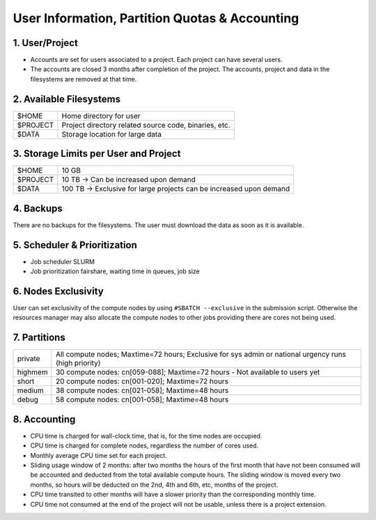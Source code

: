 User Information, Partition Quotas & Accounting
===============================================

1. User/Project
---------------

* Accounts are set for users associated to a project. Each project can have several users.

* The accounts are closed 3 months after completion of the project. The accounts, project and data in the filesystems are removed at that time.


2. Available Filesystems
------------------------

.. list-table:: 

  * - $HOME	
    - Home directory for user
  * - $PROJECT	
    - Project directory related source code, binaries, etc.
  * - $DATA	
    - Storage location for large data
 

3. Storage Limits per User and Project 
--------------------------------------

.. list-table::

  * - $HOME	
    - 10 GB
  * - $PROJECT	
    - 10 TB → Can be increased upon demand
  * - $DATA	
    - 100 TB → Exclusive for large projects can be increased upon demand
    
4. Backups
----------

There are no backups for the filesystems. The user must download the data as soon as it is available.

5. Scheduler & Prioritization
-----------------------------

* Job scheduler	SLURM

* Job prioritization	fairshare, waiting time in queues, job size
 

6. Nodes Exclusivity
--------------------

User can set exclusivity of the compute nodes by using ``#SBATCH --exclusive`` in the submission script. Otherwise the resources manager may also allocate the compute nodes to other jobs providing there are cores not being used.

7. Partitions
-------------

.. list-table::

  * - private
    - All compute nodes; Maxtime=72 hours; Exclusive for sys admin or national urgency runs (high priority)
  * - highmem
    - 30 compute nodes: cn[059-088]; Maxtime=72 hours - Not available to users yet
  * - short
    - 20 compute nodes: cn[001-020]; Maxtime=72 hours
  * - medium
    - 38 compute nodes: cn[021-058]; Maxtime=48 hours
  * - debug	
    - 58 compute nodes: cn[001-058]; Maxtime=48 hours
 

8. Accounting
-------------

* CPU time is charged for wall-clock time, that is, for the time nodes are occupied.

* CPU time is charged for complete nodes, regardless the number of cores used.

* Monthly average CPU time set for each project.

* Sliding usage window of 2 months: after two months the hours of the first month that have not been consumed will be accounted and deducted from the total available compute hours. The sliding window is moved every two months, so hours will be deducted on the 2nd, 4th and 6th, etc, months of the project.

* CPU time transited to other months will have a slower priority than the corresponding monthly time.

* CPU time not consumed at the end of the project will not be usable, unless there is a project extension.
